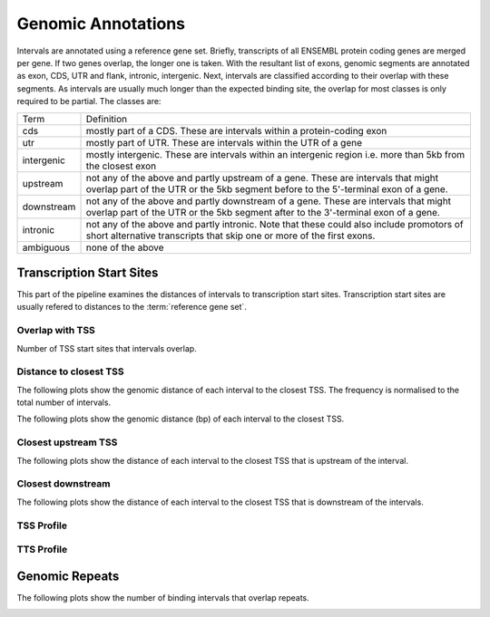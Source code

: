 ===================
Genomic Annotations
===================

Intervals are annotated using a reference gene set. Briefly, transcripts 
of all ENSEMBL protein coding genes are merged per gene. If two genes 
overlap, the longer one is taken. With the resultant list of exons, 
genomic segments are annotated as exon, CDS, UTR and flank, intronic, intergenic. Next,
intervals are classified according to their overlap with these segments. As intervals
are usually much longer than the expected binding site, the overlap for most
classes is only required to be partial. The classes are:

+---------------+---------------------------------------------------------------------------------+
|Term           | Definition                                                                      |
+---------------+---------------------------------------------------------------------------------+
|cds            |mostly part of a CDS. These are intervals within a protein-coding exon           |
+---------------+---------------------------------------------------------------------------------+
|utr            |mostly part of UTR. These are intervals within the UTR of a gene                 |
+---------------+---------------------------------------------------------------------------------+
|intergenic     |mostly intergenic. These are intervals within an intergenic region               |
|               |i.e. more than 5kb from the closest exon                                         |
+---------------+---------------------------------------------------------------------------------+
|upstream       |not any of the above and partly upstream of a gene. These are intervals that     |
|               |might overlap part of the UTR or the 5kb segment before to the 5'-terminal       |
|               |exon of a gene.                                                                  |
+---------------+---------------------------------------------------------------------------------+
|downstream     |not any of the above and partly downstream of a gene. These are intervals        |
|               |that might overlap part of the UTR or the 5kb segment after to the 3'-terminal   |
|               |exon of a gene.                                                                  |
+---------------+---------------------------------------------------------------------------------+
|intronic       |not any of the above and partly intronic. Note that these could also include     |
|               |promotors of short alternative transcripts that skip one or more of the first    |
|               |exons.                                                                           |
+---------------+---------------------------------------------------------------------------------+
|ambiguous      |none of the above                                                                |
+---------------+---------------------------------------------------------------------------------+


.. report:: macs_annotations.AllAnnotations
   :render: matrix 

   Summary of all genomic annotations

.. report:: macs_annotations.AllAnnotations
   :render: interleaved-bar-plot

   Chart of all genomic annotations

.. report:: macs_annotations.AllAnnotations
   :render: pie-plot
   :layout: column-2

   Chart of all genomic annotations

.. report:: macs_annotations.AnnotationsBases
   :render: matrix
   :transform-matrix: normalized-row-max

   Bases overlapping genomic annotations

Transcription Start Sites
=========================

This part of the pipeline examines the distances of intervals
to transcription start sites. Transcription start sites are
usually refered to distances to the :term:`reference gene set`.

Overlap with TSS
----------------

Number of TSS start sites that intervals overlap.

.. report:: macs_annotations.TSSOverlap
   :render: stacked-bar-plot
   :transform-matrix: normalized-row-total

   Number of TSS start sites that intervals overlap.

Distance to closest TSS
-----------------------

The following plots show the genomic distance of each 
interval to the closest TSS. The frequency is normalised to the total number of intervals.

.. report:: macs_annotations.TSSClosest
   :render: line-plot
   :transform: histogram
   :groupby: all
   :xrange: 0,100000
   :yrange: 0,1
   :tf-range: 0,1000000,100
   :tf-aggregate: normalized-total,cumulative
   :as-lines:
   :xtitle: Genomic_distance_(bp)

   Histogram of distances of interval to TSS (100bp intervals up to 100kb)

.. report:: macs_annotations.TSSClosest
   :render: line-plot
   :transform: histogram
   :groupby: all
   :xrange: 0,5000
   :tf-range: 0,1000000,100
   :yrange: 0,1
   :tf-aggregate: normalized-total,cumulative
   :as-lines:
   :xtitle: Genomic_distance_(bp)

   Histogram of distances of interval to TSS (100bp intervals up to 5kb)

The following plots show the genomic distance (bp) of each 
interval to the closest TSS.

.. report:: macs_annotations.TSSClosest
   :render: line-plot
   :transform: histogram
   :groupby: all
   :xrange: 0,100000
   :yrange: 0,70000
   :tf-range: 0,1000000,100
   :tf-aggregate: cumulative
   :as-lines:
   :xtitle: Genomic_distance_(bp)
   :ytitle: Intervals

   Histogram of distances of interval to TSS (100bp intervals up to 100kb)

.. report:: macs_annotations.TSSClosest
   :render: line-plot
   :transform: histogram
   :groupby: all
   :xrange: 0,5000
   :tf-range: 0,1000000,100
   :yrange: 0,20000
   :tf-aggregate: cumulative
   :as-lines:
   :xtitle: Genomic_distance_(bp)
   :ytitle: Intervals

   Histogram of distances of interval to TSS (100bp intervals up to 5kb)

Closest upstream TSS
--------------------

The following plots show the distance of each 
interval to the closest TSS that is upstream
of the interval.

.. report:: macs_annotations.TSSClosestUpstream
   :render: line-plot
   :transform: histogram
   :groupby: all
   :xrange: 0,100000
   :tf-range: 0,1000000,100
   :tf-aggregate: normalized-total,cumulative
   :yrange: 0,1
   :as-lines:
   :xtitle: Genomic_distance_(bp)

   Histogram of distances to closest upstream TSS 

.. report:: macs_annotations.TSSClosestUpstream
   :render: line-plot
   :transform: histogram
   :groupby: all
   :xrange: 0,5000
   :tf-range: 0,1000000,100
   :tf-aggregate: normalized-total,cumulative
   :yrange: 0,1
   :as-lines:
   :xtitle: Genomic_distance_(bp)

   Histogram of distances to closest upstream TSS

Closest downstream
------------------

The following plots show the distance of each 
interval to the closest TSS that is downstream
of the intervals.

.. report:: macs_annotations.TSSClosestDownstream
   :render: line-plot
   :transform: histogram
   :groupby: all
   :xrange: 0,100000
   :tf-range: 0,1000000,100
   :tf-aggregate: normalized-total,cumulative
   :yrange: 0,1
   :as-lines:
   :xtitle: Genomic_distance_(bp)

   Histogram of distances to closest downstream TSS

.. report:: macs_annotations.TSSClosestDownstream
   :render: line-plot
   :transform: histogram
   :groupby: all
   :xrange: 0,5000
   :tf-range: 0,1000000,100
   :tf-aggregate: normalized-total,cumulative
   :yrange: 0,1
   :as-lines:
   :xtitle: Genomic_distance_(bp)

   Histogram of distances to closest downstream TSS

TSS Profile
------------

.. report:: macs_annotations.TSSProfile
   :render: line-plot
   :transform: histogram
   :groupby: track
   :xrange: -3000,3000
   :tf-range: -1000000,1000000,200
   :as-lines:
   :layout: column-2

   Density of CAP-seq intervals around TSS

TTS Profile
------------

.. report:: macs_annotations.TTSProfile
   :render: line-plot
   :transform: histogram
   :groupby: track
   :xrange: -3000,3000
   :tf-range: -1000000,1000000,200
   :as-lines:
   :layout: column-2

   Density of CAP-seq intervals around TTS

Genomic Repeats
===============

The following plots show the number of binding intervals that overlap repeats.

.. report:: macs_annotations.RepeatOverlap
   :render: table
   :transform-matrix: normalized-row-total

   Proportion of intervals overlapping repeats

.. _FigureRepeatOverlap:

.. report:: macs_annotations.RepeatOverlap
   :render: stacked-bar-plot
   :transform-matrix: normalized-row-total

   Proportion of intervals overlapping repeats

